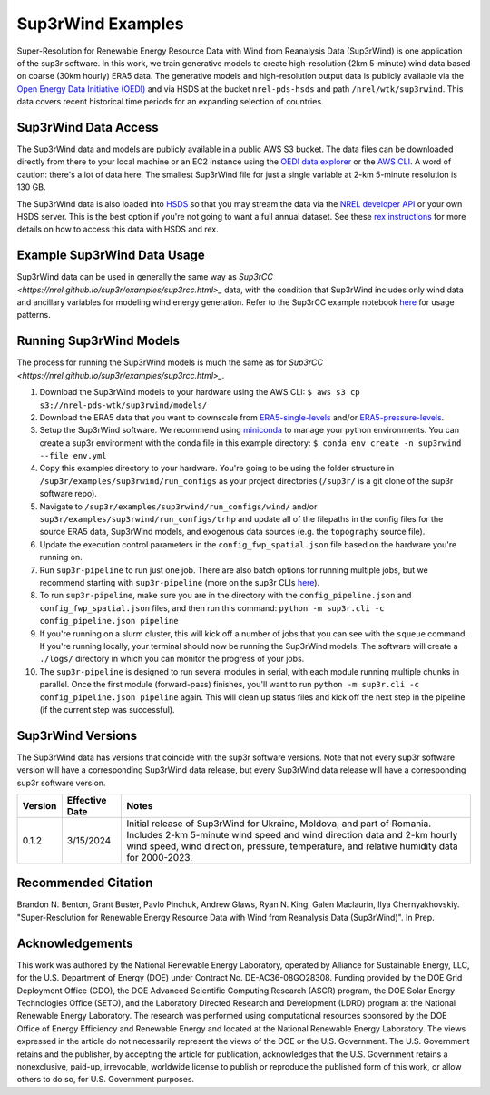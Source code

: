 ###################
Sup3rWind Examples
###################

Super-Resolution for Renewable Energy Resource Data with Wind from Reanalysis Data (Sup3rWind) is one application of the sup3r software. In this work, we train generative models to create high-resolution (2km 5-minute) wind data based on coarse (30km hourly) ERA5 data. The generative models and high-resolution output data is publicly available via the `Open Energy Data Initiative (OEDI) <https://data.openei.org/s3_viewer?bucket=nrel-pds-wtk&prefix=sup3rwind%2F>`_ and via HSDS at the bucket ``nrel-pds-hsds`` and path ``/nrel/wtk/sup3rwind``. This data covers recent historical time periods for an expanding selection of countries.

Sup3rWind Data Access
----------------------

The Sup3rWind data and models are publicly available in a public AWS S3 bucket. The data files can be downloaded directly from there to your local machine or an EC2 instance using the `OEDI data explorer <https://data.openei.org/s3_viewer?bucket=nrel-pds-wtk&prefix=sup3rwind%2F>`_ or the `AWS CLI <https://aws.amazon.com/cli/>`_. A word of caution: there's a lot of data here. The smallest Sup3rWind file for just a single variable at 2-km 5-minute resolution is 130 GB.

The Sup3rWind data is also loaded into `HSDS <https://www.hdfgroup.org/solutions/highly-scalable-data-service-hsds/>`_ so that you may stream the data via the `NREL developer API <https://developer.nrel.gov/signup/>`_ or your own HSDS server. This is the best option if you're not going to want a full annual dataset. See these `rex instructions <https://nrel.github.io/rex/misc/examples.hsds.html>`_ for more details on how to access this data with HSDS and rex.

Example Sup3rWind Data Usage
-----------------------------

Sup3rWind data can be used in generally the same way as `Sup3rCC <https://nrel.github.io/sup3r/examples/sup3rcc.html>_` data, with the condition that Sup3rWind includes only wind data and ancillary variables for modeling wind energy generation. Refer to the Sup3rCC example notebook `here <https://github.com/NREL/sup3r/tree/main/examples/sup3rcc/using_the_data.ipynb>`_ for usage patterns.

Running Sup3rWind Models
-------------------------

The process for running the Sup3rWind models is much the same as for `Sup3rCC <https://nrel.github.io/sup3r/examples/sup3rcc.html>_`.

#. Download the Sup3rWind models to your hardware using the AWS CLI: ``$ aws s3 cp s3://nrel-pds-wtk/sup3rwind/models/``
#. Download the ERA5 data that you want to downscale from `ERA5-single-levels <https://cds.climate.copernicus.eu/cdsapp#!/dataset/reanalysis-era5-single-levels?tab=overview/>`_ and/or `ERA5-pressure-levels <https://cds.climate.copernicus.eu/cdsapp#!/dataset/reanalysis-era5-pressure-levels?tab=overview/>`_.
#. Setup the Sup3rWind software. We recommend using `miniconda <https://docs.conda.io/en/latest/miniconda.html>`_ to manage your python environments. You can create a sup3r environment with the conda file in this example directory: ``$ conda env create -n sup3rwind --file env.yml``
#. Copy this examples directory to your hardware. You're going to be using the folder structure in ``/sup3r/examples/sup3rwind/run_configs`` as your project directories (``/sup3r/`` is a git clone of the sup3r software repo).
#. Navigate to ``/sup3r/examples/sup3rwind/run_configs/wind/`` and/or ``sup3r/examples/sup3rwind/run_configs/trhp`` and update all of the filepaths in the config files for the source ERA5 data, Sup3rWind models, and exogenous data sources (e.g. the ``topography`` source file).
#. Update the execution control parameters in the ``config_fwp_spatial.json`` file based on the hardware you're running on.
#. Run ``sup3r-pipeline`` to run just one job. There are also batch options for running multiple jobs, but we recommend starting with ``sup3r-pipeline`` (more on the sup3r CLIs `here <https://nrel.github.io/sup3r/_cli/sup3r.html>`_).
#. To run ``sup3r-pipeline``, make sure you are in the directory with the ``config_pipeline.json`` and ``config_fwp_spatial.json`` files, and then run this command: ``python -m sup3r.cli -c config_pipeline.json pipeline``
#. If you're running on a slurm cluster, this will kick off a number of jobs that you can see with the ``squeue`` command. If you're running locally, your terminal should now be running the Sup3rWind models. The software will create a ``./logs/`` directory in which you can monitor the progress of your jobs.
#. The ``sup3r-pipeline`` is designed to run several modules in serial, with each module running multiple chunks in parallel. Once the first module (forward-pass) finishes, you'll want to run ``python -m sup3r.cli -c config_pipeline.json pipeline`` again. This will clean up status files and kick off the next step in the pipeline (if the current step was successful).

Sup3rWind Versions
-------------------

The Sup3rWind data has versions that coincide with the sup3r software versions. Note that not every sup3r software version will have a corresponding Sup3rWind data release, but every Sup3rWind data release will have a corresponding sup3r software version.

.. list-table::
    :widths: auto
    :header-rows: 1

    * - Version
      - Effective Date
      - Notes
    * - 0.1.2
      - 3/15/2024
      - Initial release of Sup3rWind for Ukraine, Moldova, and part of Romania. Includes 2-km 5-minute wind speed and wind direction data and 2-km hourly wind speed, wind direction, pressure, temperature, and relative humidity data for 2000-2023.


Recommended Citation
---------------------

Brandon N. Benton, Grant Buster, Pavlo Pinchuk, Andrew Glaws, Ryan N. King, Galen Maclaurin, Ilya Chernyakhovskiy. "Super-Resolution for Renewable Energy Resource Data with Wind from Reanalysis Data (Sup3rWind)". In Prep.

Acknowledgements
-----------------

This work was authored by the National Renewable Energy Laboratory, operated by Alliance for Sustainable Energy, LLC, for the U.S. Department of Energy (DOE) under Contract No. DE-AC36-08GO28308. Funding provided by the DOE Grid Deployment Office (GDO), the DOE Advanced Scientific Computing Research (ASCR) program, the DOE Solar Energy Technologies Office (SETO), and the Laboratory Directed Research and Development (LDRD) program at the National Renewable Energy Laboratory. The research was performed using computational resources sponsored by the DOE Office of Energy Efficiency and Renewable Energy and located at the National Renewable Energy Laboratory. The views expressed in the article do not necessarily represent the views of the DOE or the U.S. Government. The U.S. Government retains and the publisher, by accepting the article for publication, acknowledges that the U.S. Government retains a nonexclusive, paid-up, irrevocable, worldwide license to publish or reproduce the published form of this work, or allow others to do so, for U.S. Government purposes.
